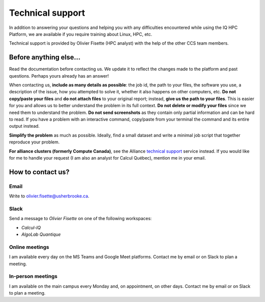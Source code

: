 Technical support
=================

In addition to answering your questions and helping you with any difficulties
encountered while using the IQ HPC Platform, we are available if you require
training about Linux, HPC, etc.

Technical support is provided by Olivier Fisette (HPC analyst) with the help of
the other CCS team members.

Before anything else…
---------------------

Read the documentation before contacting us. We update it to reflect the changes
made to the platform and past questions. Perhaps yours already has an answer!

When contacting us, **include as many details as possible**: the job id, the
path to your files, the software you use, a description of the issue, how you
attempted to solve it, whether it also happens on other computers, etc. **Do not
copy/paste your files** and **do not attach files** to your original report;
instead, **give us the path to your files**. This is easier for you and allows
us to better understand the problem in its full context. **Do not delete or
modify your files** since we need them to understand the problem. **Do not send
screenshots** as they contain only partial information and can be hard to read.
If you have a problem with an interactive command, copy/paste from your terminal
the command and its entire output instead.

**Simplify the problem** as much as possible. Ideally, find a small dataset and
write a minimal job script that together reproduce your problem.

**For alliance clusters (formerly Compute Canada)**, see the Alliance `technical
support <https://docs.alliancecan.ca/wiki/Technical_support>`_ service instead.
If you would like for me to handle your request (I am also an analyst for Calcul
Québec), mention me in your email.

How to contact us?
------------------

Email
'''''

Write to olivier.fisette@usherbrooke.ca.

Slack
'''''

Send a message to `Olivier Fisette` on one of the following workspaces:

- `Calcul-IQ`
- `AlgoLab Quantique`

Online meetings
'''''''''''''''

I am available every day on the MS Teams and Google Meet platforms. Contact me
by email or on Slack to plan a meeting.

In-person meetings
''''''''''''''''''

I am available on the main campus every Monday and, on appointment, on other
days. Contact me by email or on Slack to plan a meeting.
